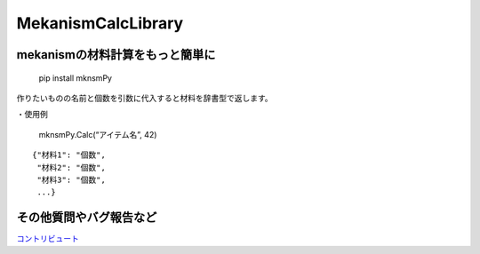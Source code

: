 MekanismCalcLibrary
===================

.. figure:: https://user-images.githubusercontent.com/122292089/236683530-15675752-b36e-428e-9e9f-1a1f292853f0.png
   :alt: mknsmPy rogo


mekanismの材料計算をもっと簡単に
~~~~~~~~~~~~~~~~~~~~~~~~~~~~~~~~

|MIT License| |PyPI version|

   pip install mknsmPy

作りたいものの名前と個数を引数に代入すると材料を辞書型で返します。

・使用例

   mknsmPy.Calc(“アイテム名”, 42)

::

   {"材料1": "個数",
    "材料2": "個数",
    "材料3": "個数",
    ...}

その他質問やバグ報告など
~~~~~~~~~~~~~~~~~~~~~~~~

`コントリビュート <https://github.com/hihimamuLab/MekanismCalcLibrary/blob/main/CONTRIBUTING.md>`__

.. |MIT License| image:: http://img.shields.io/badge/license-MIT-blue.svg?style=flat
   :target: https://github.com/hihimamuLab/MekanismCalcLibrary/blob/main/LICENSE
.. |PyPI version| image:: https://badge.fury.io/py/mknsmPy.svg
   :target: https://pypi.org/project/mknsmPy/
